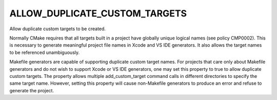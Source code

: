 ALLOW_DUPLICATE_CUSTOM_TARGETS
------------------------------

Allow duplicate custom targets to be created.

Normally CMake requires that all targets built in a project have
globally unique logical names (see policy CMP0002).  This is necessary
to generate meaningful project file names in Xcode and VS IDE
generators.  It also allows the target names to be referenced
unambiguously.

Makefile generators are capable of supporting duplicate custom target
names.  For projects that care only about Makefile generators and do
not wish to support Xcode or VS IDE generators, one may set this
property to true to allow duplicate custom targets.  The property
allows multiple add_custom_target command calls in different
directories to specify the same target name.  However, setting this
property will cause non-Makefile generators to produce an error and
refuse to generate the project.
